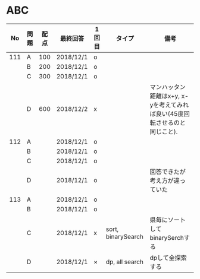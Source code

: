 #+TITLE:
#+AUTHOR: ymiyamoto
#+EMAIL: ymiyamoto324@gmail.com
#+STARTUP: showall
#+LANGUAGE:ja
#+OPTIONS: \n:nil creator:nil indent

* ABC
|  No | 問題 | 配点 | 最終回答  | 1回目 | タイプ             | 備考                                                                      |
|-----+------+------+-----------+-------+--------------------+---------------------------------------------------------------------------|
| 111 | A    | 100  | 2018/12/1 | o     |                    |                                                                           |
|     | B    | 200  | 2018/12/1 | o     |                    |                                                                           |
|     | C    | 300  | 2018/12/1 | o     |                    |                                                                           |
|     | D    | 600  | 2018/12/2 | x     |                    | マンハッタン距離はx+y, x-yを考えてみれば良い(45度回転させるのと同じこと). |
| 112 | A    |      | 2018/12/1 | o     |                    |                                                                           |
|     | B    |      | 2018/12/1 | o     |                    |                                                                           |
|     | C    |      | 2018/12/1 | o     |                    |                                                                           |
|     | D    |      | 2018/12/1 | o     |                    | 回答できたが考え方が違っていた                                            |
| 113 | A    |      | 2018/12/1 | o     |                    |                                                                           |
|     | B    |      | 2018/12/1 | o     |                    |                                                                           |
|     | C    |      | 2018/12/1 | x     | sort, binarySearch | 県毎にソートしてbinarySerchする                                           |
|     | D    |      | 2018/12/1 | ×     | dp, all search     | dpして全探索する                                                          |

